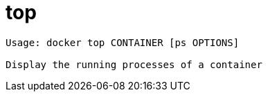 = top

----
Usage: docker top CONTAINER [ps OPTIONS]

Display the running processes of a container
----